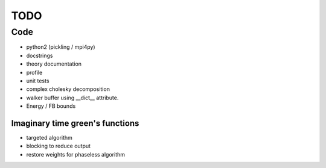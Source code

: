 ====
TODO
====

Code
====

- python2 (pickling / mpi4py)
- docstrings
- theory documentation
- profile
- unit tests
- complex cholesky decomposition
- walker buffer using __dict__ attribute.
- Energy / FB bounds

Imaginary time green's functions
----------------------------------
- targeted algorithm
- blocking to reduce output
- restore weights for phaseless algorithm
